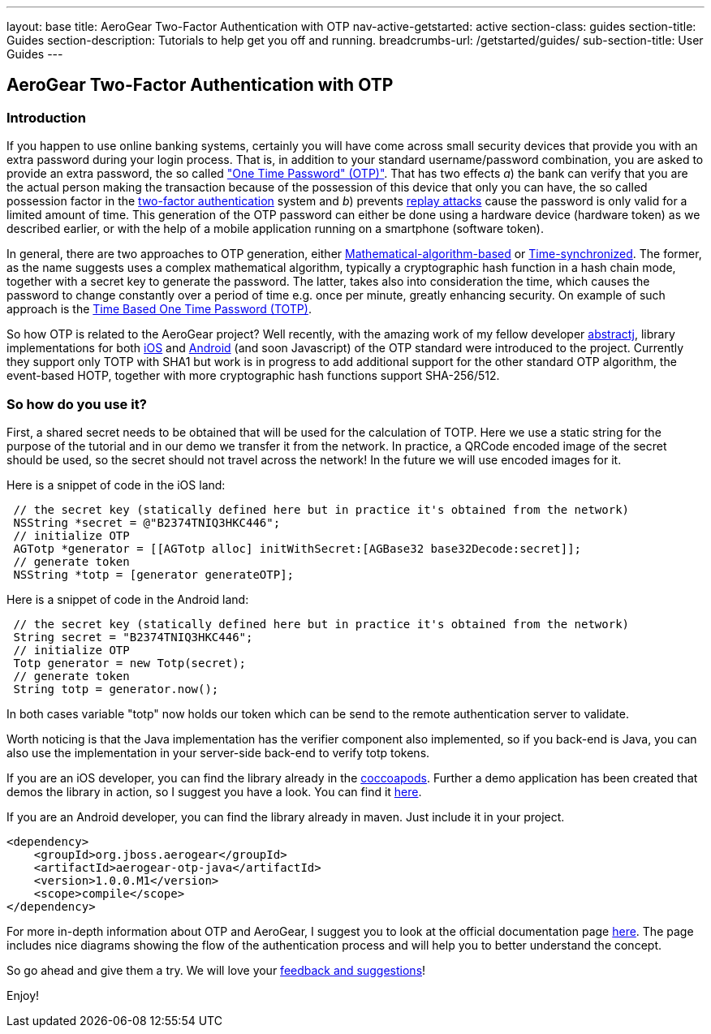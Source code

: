 ---
layout: base
title: AeroGear Two-Factor Authentication with OTP
nav-active-getstarted: active
section-class: guides
section-title: Guides
section-description: Tutorials to help get you off and running.
breadcrumbs-url: /getstarted/guides/
sub-section-title: User Guides
---


== AeroGear Two-Factor Authentication with OTP

=== Introduction
If you happen to use online banking systems, certainly you will have come across small security devices that provide you with an extra password during your login process. That is, in addition to your standard username/password combination, you are asked to provide an extra password, the so called link:http://en.wikipedia.org/wiki/One-time_password["One Time Password" (OTP)"].  That has two effects __a__) the bank can verify that you are the actual person making the transaction because of the possession of this device that only you can have, the so called possession factor in the link:http://en.wikipedia.org/wiki/Two-factor_authentication[two-factor authentication] system and __b__) prevents link:http://en.wikipedia.org/wiki/Replay_attack[replay attacks] cause the password is only valid for a limited amount of time. This generation of the OTP password can either be done using a hardware device (hardware token) as we described earlier, or with the help of a mobile application running on a smartphone (software token).

In general, there are two approaches to OTP generation, either link:http://tools.ietf.org/html/rfc4226[Mathematical-algorithm-based] or link:http://tools.ietf.org/html/rfc6238[Time-synchronized]. The former, as the name suggests uses a complex mathematical algorithm, typically a cryptographic hash function in a hash chain mode, together with a secret key to generate the password.  The latter, takes also into consideration the time, which causes the password to change constantly over a period of time e.g. once per minute, greatly enhancing security. On example of such approach is the link:http://tools.ietf.org/html/rfc6238[Time Based One Time Password (TOTP)].

So how OTP is related to the AeroGear project? Well recently, with the amazing work of my fellow developer link:https://github.com/abstractj[abstractj], library implementations for both link:https://github.com/aerogear/aerogear-otp-ios[iOS] and link:https://github.com/aerogear/aerogear-otp-java[Android] (and soon Javascript) of the OTP standard were introduced to the project. Currently they support only TOTP with SHA1 but work is in progress to add additional support for the other standard OTP algorithm, the event-based HOTP, together with more cryptographic hash functions support SHA-256/512.

=== So how do you use it?

First, a shared secret needs to be obtained that will be used for the calculation of TOTP. Here we use a static string for the purpose of the tutorial and in our demo we transfer it from the network. In practice, a QRCode encoded image of the secret should be used, so the secret should not travel across the network! In the future we will use encoded images for it.

Here is a snippet of code in the iOS land:


[source, c]
----
 // the secret key (statically defined here but in practice it's obtained from the network)
 NSString *secret = @"B2374TNIQ3HKC446";   
 // initialize OTP  
 AGTotp *generator = [[AGTotp alloc] initWithSecret:[AGBase32 base32Decode:secret]];                       
 // generate token  
 NSString *totp = [generator generateOTP];  
----

Here is a snippet of code in the Android land:


[source, java]
----
 // the secret key (statically defined here but in practice it's obtained from the network)
 String secret = "B2374TNIQ3HKC446";
 // initialize OTP  
 Totp generator = new Totp(secret);
 // generate token  
 String totp = generator.now();  
----

In both cases variable "totp" now holds our token which can be send to the remote authentication server to validate.

Worth noticing is that the Java implementation has the verifier component also implemented, so if you back-end is Java, you can also use the implementation in your server-side back-end to verify totp tokens.

If you are an iOS developer, you can find the library already in the link:http://cocoapods.org/?q=aerogear-otp[coccoapods]. Further a demo application has been created that demos the library in action, so I suggest you have a look. You can find it link:https://github.com/aerogear/aerogear-otp-ios-demo[here].

If you are an Android developer, you can find the library already in maven. Just include it in your project.
[source, xml]
----
<dependency>
    <groupId>org.jboss.aerogear</groupId>
    <artifactId>aerogear-otp-java</artifactId>
    <version>1.0.0.M1</version>
    <scope>compile</scope>
</dependency>
----

For more in-depth information about OTP and AeroGear, I suggest you to look at the official documentation page link:http://aerogear.org/docs/specs/aerogear-security-otp/[here]. The page includes nice diagrams showing the flow of the authentication process and will help you to better understand the concept.

So go ahead and give them a try. We will love your link:https://issues.jboss.org/browse/AEROGEAR[feedback and suggestions]!

Enjoy!